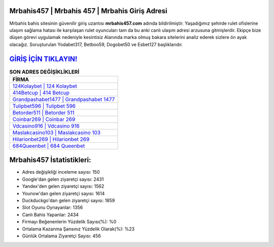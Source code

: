 ﻿Mrbahis457 | Mrbahis 457 | Mrbahis Giriş Adresi
===================================

.. image:: images/mrbahis-giris.jpg
   :width: 600
   
Mrbahis bahis sitesinin güvenilir giriş uzantısı **mrbahis457.com** adında bildirilmiştir. Yaşadığımız şehirde rulet ofislerine ulaşım sağlama hatası ile karşılaşan rulet oyuncuları tam da bu anki canlı ulaşım adresi arzusuna gitmişlerdir. Ekipçe bize düşen görevi uygulamak nedeniyle kesintisiz Alanında marka olmuş  bakara sitelerini analiz ederek sizlere ön ayak olacağız. Soruşturulan Yodabet317, Betboo59, Dogobet50 ve Esbet127 başlıklarıdır.

`GİRİŞ İÇİN TIKLAYIN! <https://urlday.cc/git>`_
==============

.. list-table:: **SON ADRES DEĞİŞİKLİKLERİ**
   :widths: 100
   :header-rows: 1

   * - FİRMA
   * - `124Kolaybet | 124 Kolaybet <124kolaybet-124-kolaybet-kolaybet-giris-adresi.html>`_
   * - `414Betcup | 414 Betcup <414betcup-414-betcup-betcup-giris-adresi.html>`_
   * - `Grandpashabet1477 | Grandpashabet 1477 <grandpashabet1477-grandpashabet-1477-grandpashabet-giris-adresi.html>`_	 
   * - `Tulipbet596 | Tulipbet 596 <tulipbet596-tulipbet-596-tulipbet-giris-adresi.html>`_	 
   * - `Betorder511 | Betorder 511 <betorder511-betorder-511-betorder-giris-adresi.html>`_ 
   * - `Coinbar269 | Coinbar 269 <coinbar269-coinbar-269-coinbar-giris-adresi.html>`_
   * - `Vdcasino916 | Vdcasino 916 <vdcasino916-vdcasino-916-vdcasino-giris-adresi.html>`_	 
   * - `Maslakcasino103 | Maslakcasino 103 <maslakcasino103-maslakcasino-103-maslakcasino-giris-adresi.html>`_
   * - `Hilarionbet269 | Hilarionbet 269 <hilarionbet269-hilarionbet-269-hilarionbet-giris-adresi.html>`_
   * - `684Queenbet | 684 Queenbet <684queenbet-684-queenbet-queenbet-giris-adresi.html>`_
	 
Mrbahis457 İstatistikleri:
===================================	 
* Adres değişikliği inceleme sayısı: 150
* Google'dan gelen ziyaretçi sayısı: 2431
* Yandex'den gelen ziyaretçi sayısı: 1562
* Younow'dan gelen ziyaretçi sayısı: 1614
* Duckduckgo'dan gelen ziyaretçi sayısı: 1859
* Slot Oyunu Oynayanlar: 1356
* Canlı Bahis Yapanlar: 2434
* Firmayı Beğenenlerin Yüzdelik Sayısı(%): %0
* Ortalama Kazanma Şansınız Yüzdelik Olarak(%): %23
* Günlük Ortalama Ziyaretçi Sayısı: 456
